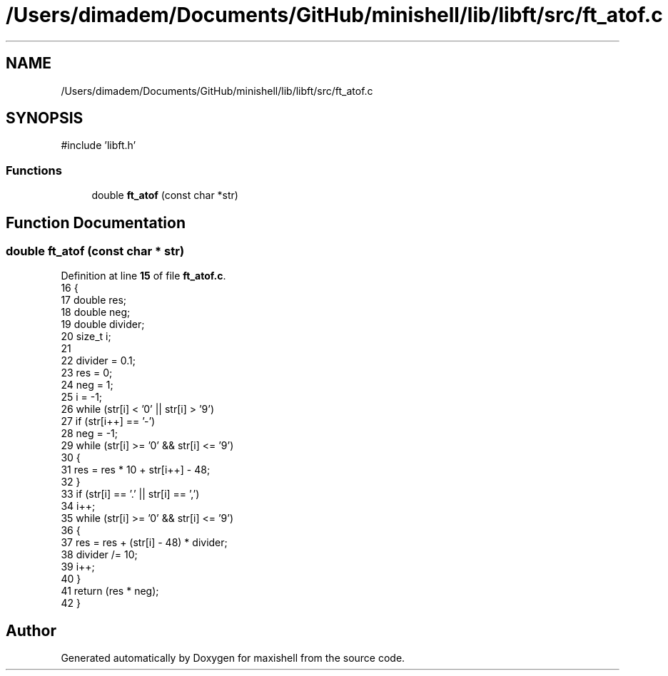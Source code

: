 .TH "/Users/dimadem/Documents/GitHub/minishell/lib/libft/src/ft_atof.c" 3 "Version 1" "maxishell" \" -*- nroff -*-
.ad l
.nh
.SH NAME
/Users/dimadem/Documents/GitHub/minishell/lib/libft/src/ft_atof.c
.SH SYNOPSIS
.br
.PP
\fR#include 'libft\&.h'\fP
.br

.SS "Functions"

.in +1c
.ti -1c
.RI "double \fBft_atof\fP (const char *str)"
.br
.in -1c
.SH "Function Documentation"
.PP 
.SS "double ft_atof (const char * str)"

.PP
Definition at line \fB15\fP of file \fBft_atof\&.c\fP\&.
.nf
16 {
17     double  res;
18     double  neg;
19     double  divider;
20     size_t  i;
21 
22     divider = 0\&.1;
23     res = 0;
24     neg = 1;
25     i = \-1;
26     while (str[i] < '0' || str[i] > '9')
27         if (str[i++] == '\-')
28             neg = \-1;
29     while (str[i] >= '0' && str[i] <= '9')
30     {
31         res = res * 10 + str[i++] \- 48;
32     }
33     if (str[i] == '\&.' || str[i] == ',')
34         i++;
35     while (str[i] >= '0' && str[i] <= '9')
36     {
37         res = res + (str[i] \- 48) * divider;
38         divider /= 10;
39         i++;
40     }
41     return (res * neg);
42 }
.PP
.fi

.SH "Author"
.PP 
Generated automatically by Doxygen for maxishell from the source code\&.
